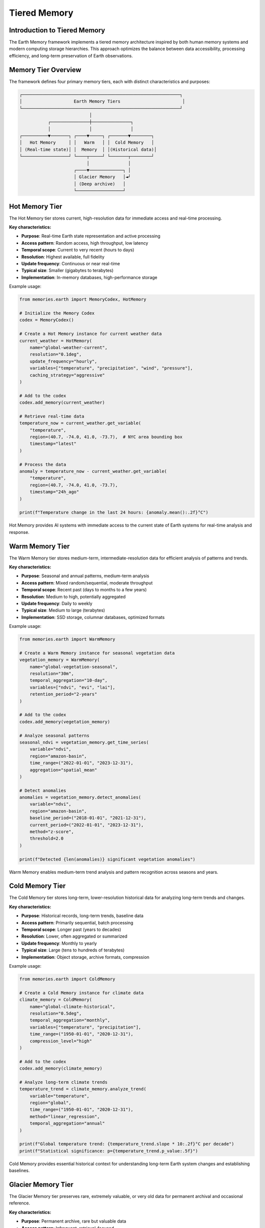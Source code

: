 ======================
Tiered Memory
======================


Introduction to Tiered Memory
----------------------------

The Earth Memory framework implements a tiered memory architecture inspired by both human memory systems and modern computing storage hierarchies. This approach optimizes the balance between data accessibility, processing efficiency, and long-term preservation of Earth observations.

Memory Tier Overview
------------------

The framework defines four primary memory tiers, each with distinct characteristics and purposes:

.. code-block:: text

    ┌─────────────────────────────────────────────────────────────┐
    │                    Earth Memory Tiers                        │
    └─────────────────────────────────────────────────────────────┘
                               │
               ┌───────────────┼───────────────┐
               │               │               │
    ┌──────────▼───────┐ ┌────▼─────┐ ┌───────▼────────┐
    │   Hot Memory     │ │   Warm   │ │  Cold Memory   │
    │ (Real-time state)│ │  Memory  │ │(Historical data)│
    └──────────────────┘ └────┬─────┘ └───────┬────────┘
                              │               │
                         ┌────▼─────────────┐ │
                         │ Glacier Memory   │◄┘
                         │ (Deep archive)   │
                         └──────────────────┘

Hot Memory Tier
--------------

The Hot Memory tier stores current, high-resolution data for immediate access and real-time processing.

**Key characteristics:**

* **Purpose**: Real-time Earth state representation and active processing
* **Access pattern**: Random access, high throughput, low latency
* **Temporal scope**: Current to very recent (hours to days)
* **Resolution**: Highest available, full fidelity
* **Update frequency**: Continuous or near real-time
* **Typical size**: Smaller (gigabytes to terabytes)
* **Implementation**: In-memory databases, high-performance storage

Example usage:

.. code-block:: python

   from memories.earth import MemoryCodex, HotMemory
   
   # Initialize the Memory Codex
   codex = MemoryCodex()
   
   # Create a Hot Memory instance for current weather data
   current_weather = HotMemory(
       name="global-weather-current",
       resolution="0.1deg",
       update_frequency="hourly",
       variables=["temperature", "precipitation", "wind", "pressure"],
       caching_strategy="aggressive"
   )
   
   # Add to the codex
   codex.add_memory(current_weather)
   
   # Retrieve real-time data
   temperature_now = current_weather.get_variable(
       "temperature",
       region=(40.7, -74.0, 41.0, -73.7),  # NYC area bounding box
       timestamp="latest"
   )
   
   # Process the data
   anomaly = temperature_now - current_weather.get_variable(
       "temperature",
       region=(40.7, -74.0, 41.0, -73.7),
       timestamp="24h_ago"
   )
   
   print(f"Temperature change in the last 24 hours: {anomaly.mean():.2f}°C")

Hot Memory provides AI systems with immediate access to the current state of Earth systems for real-time analysis and response.

Warm Memory Tier
---------------

The Warm Memory tier stores medium-term, intermediate-resolution data for efficient analysis of patterns and trends.

**Key characteristics:**

* **Purpose**: Seasonal and annual patterns, medium-term analysis
* **Access pattern**: Mixed random/sequential, moderate throughput
* **Temporal scope**: Recent past (days to months to a few years)
* **Resolution**: Medium to high, potentially aggregated
* **Update frequency**: Daily to weekly
* **Typical size**: Medium to large (terabytes)
* **Implementation**: SSD storage, columnar databases, optimized formats

Example usage:

.. code-block:: python

   from memories.earth import WarmMemory
   
   # Create a Warm Memory instance for seasonal vegetation data
   vegetation_memory = WarmMemory(
       name="global-vegetation-seasonal",
       resolution="30m",
       temporal_aggregation="10-day",
       variables=["ndvi", "evi", "lai"],
       retention_period="2-years"
   )
   
   # Add to the codex
   codex.add_memory(vegetation_memory)
   
   # Analyze seasonal patterns
   seasonal_ndvi = vegetation_memory.get_time_series(
       variable="ndvi",
       region="amazon-basin",
       time_range=("2022-01-01", "2023-12-31"),
       aggregation="spatial_mean"
   )
   
   # Detect anomalies
   anomalies = vegetation_memory.detect_anomalies(
       variable="ndvi",
       region="amazon-basin",
       baseline_period=("2018-01-01", "2021-12-31"),
       current_period=("2022-01-01", "2023-12-31"),
       method="z-score",
       threshold=2.0
   )
   
   print(f"Detected {len(anomalies)} significant vegetation anomalies")

Warm Memory enables medium-term trend analysis and pattern recognition across seasons and years.

Cold Memory Tier
--------------

The Cold Memory tier stores long-term, lower-resolution historical data for analyzing long-term trends and changes.

**Key characteristics:**

* **Purpose**: Historical records, long-term trends, baseline data
* **Access pattern**: Primarily sequential, batch processing
* **Temporal scope**: Longer past (years to decades)
* **Resolution**: Lower, often aggregated or summarized
* **Update frequency**: Monthly to yearly
* **Typical size**: Large (tens to hundreds of terabytes)
* **Implementation**: Object storage, archive formats, compression

Example usage:

.. code-block:: python

   from memories.earth import ColdMemory
   
   # Create a Cold Memory instance for climate data
   climate_memory = ColdMemory(
       name="global-climate-historical",
       resolution="0.5deg",
       temporal_aggregation="monthly",
       variables=["temperature", "precipitation"],
       time_range=("1950-01-01", "2020-12-31"),
       compression_level="high"
   )
   
   # Add to the codex
   codex.add_memory(climate_memory)
   
   # Analyze long-term climate trends
   temperature_trend = climate_memory.analyze_trend(
       variable="temperature",
       region="global",
       time_range=("1950-01-01", "2020-12-31"),
       method="linear_regression",
       temporal_aggregation="annual"
   )
   
   print(f"Global temperature trend: {temperature_trend.slope * 10:.2f}°C per decade")
   print(f"Statistical significance: p={temperature_trend.p_value:.5f}")

Cold Memory provides essential historical context for understanding long-term Earth system changes and establishing baselines.

Glacier Memory Tier
-----------------

The Glacier Memory tier preserves rare, extremely valuable, or very old data for permanent archival and occasional reference.

**Key characteristics:**

* **Purpose**: Permanent archive, rare but valuable data
* **Access pattern**: Infrequent, retrieval-focused
* **Temporal scope**: Distant past (decades to centuries)
* **Resolution**: Variable, often preserving original fidelity
* **Update frequency**: Rarely or never
* **Typical size**: Potentially very large (petabytes)
* **Implementation**: Archive storage, deep preservation formats

Example usage:

.. code-block:: python

   from memories.earth import GlacierMemory
   
   # Create a Glacier Memory instance for paleoclimate records
   paleo_memory = GlacierMemory(
       name="global-paleoclimate-records",
       data_types=["ice-cores", "sediment-cores", "tree-rings"],
       time_range=("10000 BCE", "1900 CE"),
       preservation_level="maximum",
       metadata_richness="comprehensive"
   )
   
   # Add to the codex
   codex.add_memory(paleo_memory)
   
   # Retrieve ancient climate data (this operation may take time)
   holocene_optimum = paleo_memory.retrieve_data(
       proxy_type="ice-cores",
       region="greenland",
       time_range=("8000 BCE", "6000 BCE"),
       variables=["isotope_ratios", "dust", "greenhouse_gases"]
   )
   
   # Compare with recent climate
   modern_comparison = paleo_memory.compare_with_memory(
       source_memory=holocene_optimum,
       target_memory=climate_memory,
       target_period=("1950-01-01", "2000-12-31"),
       comparison_method="normalized_difference"
   )

Glacier Memory preserves Earth's deepest histories, providing access to rare but invaluable datasets that reveal Earth's past states.

Memory Flow Between Tiers
------------------------

Data naturally flows between memory tiers based on access patterns, age, and importance:

.. code-block:: text

            ┌──────────────┐
            │  Hot Memory  │
            └──────┬───────┘
                   │
                   │ Age-out, Aggregation
                   ▼
            ┌──────────────┐
            │ Warm Memory  │
            └──────┬───────┘
                   │
                   │ Archive, Compression
                   ▼
            ┌──────────────┐
            │ Cold Memory  │
            └──────┬───────┘
                   │
                   │ Distillation, Preservation
                   ▼
            ┌──────────────┐
            │Glacier Memory│
            └──────────────┘

Data Movement Policies
--------------------

The Memory Codex manages data movement between tiers using configurable policies:

.. code-block:: python

   from memories.earth import TierTransitionPolicy
   
   # Configure automatic transitions between tiers
   codex.set_transition_policy(
       TierTransitionPolicy(
           # Hot to Warm transition
           hot_to_warm={
               "age_threshold": "30 days",
               "access_frequency_threshold": "less than once per day",
               "aggregation_method": "temporal_mean",
               "aggregation_period": "daily",
               "retain_extremes": True
           },
           
           # Warm to Cold transition
           warm_to_cold={
               "age_threshold": "2 years",
               "access_frequency_threshold": "less than once per month",
               "compression_level": "high",
               "summarization_method": "statistical_moments",
               "retain_original_resolution": False
           },
           
           # Cold to Glacier transition
           cold_to_glacier={
               "age_threshold": "10 years",
               "scientific_value_threshold": "high",
               "preservation_priority": "metadata_enrichment",
               "access_pattern": "research_only"
           }
       )
   )

Automatic Data Aging
------------------

The system can automatically migrate data based on configured policies:

.. code-block:: python

   # Configure automatic data aging
   codex.configure_data_aging(
       enabled=True,
       schedule="daily at 02:00 UTC",
       dry_run_first=True,
       notification_email="data-admin@example.org",
       exceptions=[
           # Critical data that should never be moved from hot tier
           {"memory_name": "global-weather-current", "fixed_tier": "hot"},
           # Data that should move directly from hot to cold
           {"memory_name": "rare-event-captures", "skip_tiers": ["warm"]}
       ]
   )
   
   # Manually trigger aging process
   aging_job = codex.trigger_data_aging()
   
   # Check status of aging job
   status = codex.get_job_status(aging_job.id)
   print(f"Aging job status: {status.state}")
   print(f"Bytes moved: {status.bytes_processed / (1024**3):.2f} GB")

Memory Tier Selection
-------------------

When working with the Memory Codex, you can specify which tier to query or let the system automatically select the appropriate tier:

.. code-block:: python

   # Query specific tier
   hot_data = codex.query(
       variable="temperature",
       region="europe",
       time="latest",
       tier="hot"
   )
   
   # Let system determine appropriate tier based on query
   historical_data = codex.query(
       variable="temperature",
       region="europe",
       time_range=("1980-01-01", "2020-12-31"),
       temporal_resolution="monthly"
       # No tier specified - system will choose cold tier
   )
   
   # Query across tiers with automatic resolution
   complete_record = codex.query(
       variable="temperature",
       region="europe",
       time_range=("1900-01-01", "now"),
       cross_tier=True,
       harmonize_resolution=True
   )

Tier-Specific Processing
-----------------------

Different processing strategies apply to different memory tiers:

.. code-block:: python

   # Hot Memory: Real-time processing
   hot_memory = codex.get_memory("global-weather-current")
   hot_memory.set_processing_strategy(
       streaming=True,
       update_frequency="5min",
       alert_on_threshold=True,
       threshold_values={"temperature": 35.0}  # Alert on extreme heat
   )
   
   # Warm Memory: Batch analysis
   warm_memory = codex.get_memory("global-vegetation-seasonal")
   warm_memory.set_processing_strategy(
       batch_window="overnight",
       compute_derived_indices=True,
       derived_indices=["vci", "tci", "vhi"],  # Vegetation health indices
       persist_derivatives=True
   )
   
   # Cold Memory: Distributed computing
   cold_memory = codex.get_memory("global-climate-historical")
   cold_memory.set_processing_strategy(
       distributed=True,
       cluster_config="dask-cluster-large",
       chunk_size="1-year",
       optimize_for="throughput"
   )

Implementing Custom Tiering Strategies
------------------------------------

You can create custom tiering strategies for specific use cases:

.. code-block:: python

   from memories.earth import CustomTieringStrategy
   
   # Define a custom tiering strategy for disaster response
   disaster_strategy = CustomTieringStrategy(
       name="disaster-response",
       
       # Define tier selection logic
       tier_selection=lambda query: (
           "hot" if query.time_range.end > (now - timedelta(days=7)) 
           else "warm" if query.time_range.end > (now - timedelta(days=90))
           else "cold"
       ),
       
       # Define special data movement patterns
       tier_transitions={
           "disaster_declaration": {
               "trigger": "external_event",
               "action": "promote_to_hot",
               "region_selection": "disaster_zone_plus_buffer",
               "buffer_distance": "100km",
               "duration": "disaster_duration + 30 days"
           }
       },
       
       # Define special access patterns
       access_patterns={
           "emergency_responders": {
               "tier_access": ["hot", "warm", "cold"],
               "priority": "highest",
               "prefetching": True
           }
       }
   )
   
   # Register the custom strategy
   codex.register_tiering_strategy(disaster_strategy)
   
   # Activate the strategy during an event
   codex.activate_tiering_strategy(
       strategy_name="disaster-response",
       parameters={
           "disaster_type": "hurricane",
           "disaster_zone": hurricane_path_geojson,
           "expected_duration": "7 days"
       }
   )

Performance Considerations
------------------------

Different memory tiers offer different performance characteristics:

.. list-table::
   :header-rows: 1
   :widths: 20 20 20 20 20
   
   * - Performance Metric
     - Hot Memory
     - Warm Memory
     - Cold Memory
     - Glacier Memory
   * - **Read Latency**
     - Milliseconds
     - Milliseconds to seconds
     - Seconds to minutes
     - Minutes to hours
   * - **Write Throughput**
     - Very high
     - High
     - Moderate
     - Low
   * - **Query Complexity**
     - Complex, real-time
     - Moderate to complex
     - Simple to moderate
     - Simple, retrieval-focused
   * - **Concurrent Access**
     - Very high
     - High
     - Moderate
     - Low
   * - **Cost per GB**
     - Highest
     - Moderate
     - Low
     - Lowest

Storage Requirements
------------------

Memory tiers have different storage requirements based on their purpose:

.. code-block:: python

   from memories.earth.storage import StorageRequirements
   
   # Define storage requirements for different tiers
   storage_requirements = {
       "hot": StorageRequirements(
           latency_max="50ms",
           throughput_min="1GB/s",
           availability="99.99%",
           durability="99.99%",
           backup_frequency="daily",
           replication="synchronous",
           encryption="at-rest and in-transit"
       ),
       "warm": StorageRequirements(
           latency_max="500ms",
           throughput_min="200MB/s",
           availability="99.9%",
           durability="99.999%",
           backup_frequency="weekly",
           replication="asynchronous",
           encryption="at-rest"
       ),
       "cold": StorageRequirements(
           latency_max="30s",
           throughput_min="50MB/s",
           availability="99%",
           durability="99.9999%",
           backup_frequency="monthly",
           replication="geo-redundant",
           encryption="at-rest"
       ),
       "glacier": StorageRequirements(
           latency_max="hours",
           throughput_min="10MB/s",
           availability="90%",
           durability="99.99999%",
           backup_frequency="yearly",
           replication="multi-region",
           encryption="at-rest with key rotation"
       )
   }
   
   # Check if current storage meets requirements
   storage_compliance = codex.check_storage_compliance(storage_requirements)
   for tier, compliance in storage_compliance.items():
       print(f"Tier: {tier}, Compliant: {compliance.is_compliant}")
       if not compliance.is_compliant:
           print(f"  Issues: {compliance.issues}")

Monitoring and Optimization
-------------------------

The Memory Codex provides tools for monitoring and optimizing tiered memory performance:

.. code-block:: python

   # Get tier usage statistics
   tier_stats = codex.get_tier_statistics()
   for tier, stats in tier_stats.items():
       print(f"Tier: {tier}")
       print(f"  Storage used: {stats.storage_used / (1024**3):.2f} GB")
       print(f"  Memory count: {stats.memory_count}")
       print(f"  Access frequency: {stats.access_per_day} queries/day")
       print(f"  Average latency: {stats.average_latency_ms} ms")
   
   # Identify optimization opportunities
   optimizations = codex.identify_tier_optimizations()
   for opt in optimizations:
       print(f"Recommended: {opt.description}")
       print(f"  Expected impact: {opt.impact}")
       print(f"  Effort: {opt.effort}")
   
   # Apply specific optimization
   codex.apply_optimization(
       optimization_id="hot-tier-cache-tuning",
       parameters={"cache_size": "20GB", "eviction_policy": "LFU"}
   )

Next Steps
---------

After learning about tiered memory architecture:

- Configure storage backends for each tier in :doc:`storage`
- Explore data processing patterns across tiers in :doc:`../integration/data_processing`
- Learn about memory types that work with this architecture in :doc:`../memory_types/index`

Overview
--------

The memories-dev framework implements a tiered memory architecture that optimizes data storage and access based on frequency of use, importance, and performance requirements.

Memory Hierarchy
--------------

.. mermaid::

    flowchart TD
        A[Memory Manager] --> B[Hot Memory]
        A --> C[Warm Memory]
        A --> D[Cold Memory]
        A --> E[Glacier Memory]
        
        B --> F[In-Memory Cache]
        C --> G[SSD Storage]
        D --> H[HDD Storage]
        E --> I[Cloud Archive]

        style A fill:#4B5563,color:white
        style B fill:#EF4444,color:white
        style C fill:#F59E0B,color:white
        style D fill:#10B981,color:white
        style E fill:#3B82F6,color:white

Hot Memory
---------

Characteristics:
- Highest performance tier
- In-memory storage
- Limited capacity
- Most frequently accessed data
- Automatic eviction based on LRU

Implementation:

.. code-block:: python

    from memories.storage import HotMemoryManager
    
    # Configure hot memory
    hot_memory = HotMemoryManager(
        capacity="32GB",
        eviction_policy="lru",
        compression=True
    )
    
    # Store frequently accessed data
    await hot_memory.store(
        key="recent_analysis",
        data=analysis_results,
        priority="high"
    )

Warm Memory
----------

Characteristics:
- Medium performance tier
- SSD-based storage
- Moderate capacity
- Recently accessed data
- Balanced cost-performance ratio

Implementation:

.. code-block:: python

    from memories.storage import WarmMemoryManager
    
    # Configure warm memory
    warm_memory = WarmMemoryManager(
        path="/data/warm",
        capacity="1TB",
        cleanup_interval="1d"
    )
    
    # Move data to warm storage
    await warm_memory.store(
        key="monthly_summary",
        data=summary_data,
        retention="30d"
    )

Cold Memory
----------

Characteristics:
- Lower performance tier
- HDD-based storage
- Large capacity
- Infrequently accessed data
- Cost-effective long-term storage

Implementation:

.. code-block:: python

    from memories.storage import ColdMemoryManager
    
    # Configure cold memory
    cold_memory = ColdMemoryManager(
        path="/data/cold",
        capacity="10TB",
        compression_level="high"
    )
    
    # Archive older data
    await cold_memory.store(
        key="historical_data_2023",
        data=historical_data,
        compress=True
    )

Glacier Memory
------------

Characteristics:
- Lowest performance tier
- Cloud-based archival storage
- Unlimited capacity
- Rarely accessed data
- Lowest storage cost

Implementation:

.. code-block:: python

    from memories.storage import GlacierMemoryManager
    
    # Configure glacier memory
    glacier_memory = GlacierMemoryManager(
        provider="aws",
        bucket="earth-memories-archive",
        region="us-west-2"
    )
    
    # Archive data for long-term storage
    await glacier_memory.store(
        key="historical_archive_2020",
        data=archive_data,
        retention="7y"
    )

Memory Movement
-------------

Data automatically moves between tiers based on access patterns:

.. code-block:: python

    from memories.storage import MemoryManager
    
    # Initialize memory manager
    manager = MemoryManager(
        hot_memory=hot_memory,
        warm_memory=warm_memory,
        cold_memory=cold_memory,
        glacier_memory=glacier_memory
    )
    
    # Data automatically moves between tiers
    data = await manager.get("analysis_2023")  # Promotes to hot if frequently accessed
    
    # Manually move data between tiers
    await manager.promote("monthly_data", to_tier="warm")
    await manager.demote("old_data", to_tier="cold")

Monitoring and Metrics
--------------------

Track memory tier performance and usage:

.. code-block:: python

    # Get memory metrics
    metrics = manager.get_metrics()
    
    print(f"Hot memory usage: {metrics['hot']['usage_percent']}%")
    print(f"Warm memory usage: {metrics['warm']['usage_percent']}%")
    print(f"Cold memory usage: {metrics['cold']['usage_percent']}%")
    print(f"Glacier memory usage: {metrics['glacier']['usage_percent']}%")
    
    # Get access patterns
    patterns = manager.get_access_patterns(
        timeframe="7d",
        granularity="1h"
    )

Best Practices
------------

1. **Data Classification**
   - Classify data based on access patterns
   - Consider data importance and retention requirements
   - Define clear promotion/demotion policies

2. **Capacity Planning**
   - Monitor tier utilization
   - Set appropriate tier capacities
   - Plan for data growth

3. **Performance Optimization**
   - Use appropriate compression levels
   - Configure eviction policies
   - Optimize access patterns

4. **Cost Management**
   - Balance performance and cost
   - Monitor storage costs
   - Implement lifecycle policies

See Also
--------

* :doc:`/memory_architecture/memory_system`
* :doc:`/memory_architecture/retention`
* :doc:`/deployment/scaling` 